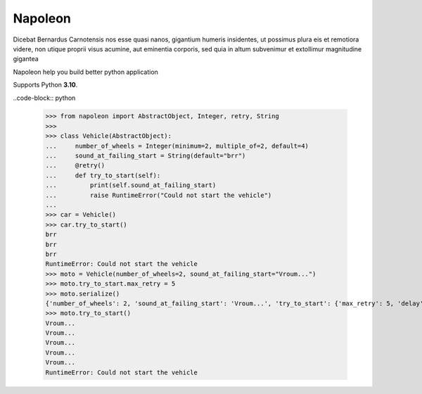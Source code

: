 Napoleon
########

Dicebat Bernardus Carnotensis nos esse quasi nanos, gigantium humeris insidentes, ut possimus  plura  eis  et  remotiora  videre,  non  utique  proprii  visus  acumine,  aut  eminentia  corporis, sed quia in altum subvenimur et extollimur magnitudine gigantea

Napoleon help you build better python application

Supports Python **3.10**.


..code-block:: python

   >>> from napoleon import AbstractObject, Integer, retry, String
   >>> 
   >>> class Vehicle(AbstractObject):
   ...     number_of_wheels = Integer(minimum=2, multiple_of=2, default=4)
   ...     sound_at_failing_start = String(default="brr")
   ...     @retry()
   ...     def try_to_start(self):
   ...         print(self.sound_at_failing_start)
   ...         raise RuntimeError("Could not start the vehicle")
   ... 
   >>> car = Vehicle()
   >>> car.try_to_start()
   brr
   brr
   brr
   RuntimeError: Could not start the vehicle
   >>> moto = Vehicle(number_of_wheels=2, sound_at_failing_start="Vroum...")
   >>> moto.try_to_start.max_retry = 5
   >>> moto.serialize()
   {'number_of_wheels': 2, 'sound_at_failing_start': 'Vroum...', 'try_to_start': {'max_retry': 5, 'delay': 3.0, 'class_name': 'Retrier'}, 'class_name': 'Vehicle'}
   >>> moto.try_to_start()
   Vroum...
   Vroum...
   Vroum...
   Vroum...
   Vroum...
   RuntimeError: Could not start the vehicle
